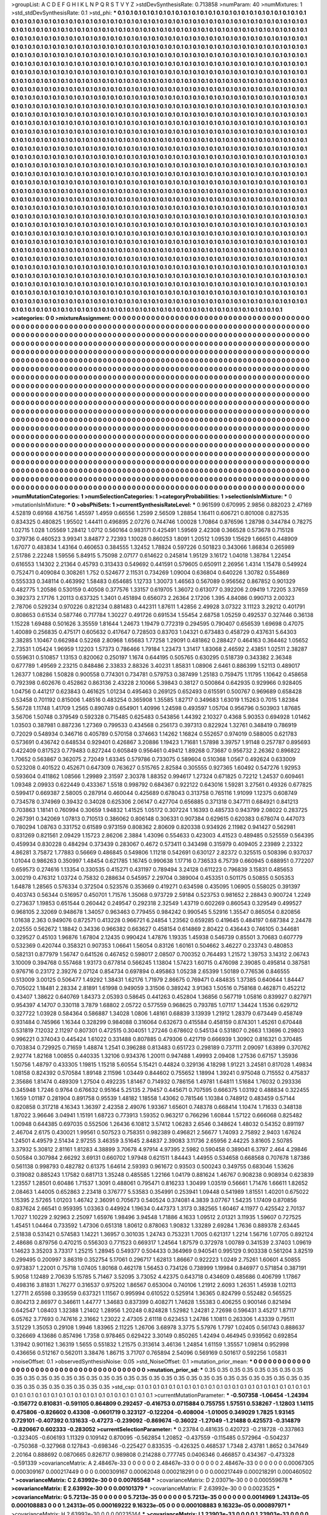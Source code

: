 >groupList:
A C D E F G H I K L
N P Q R S T V Y Z 
>stdDevSynthesisRate:
0.713858 
>numParam:
40
>numMixtures:
1
>std_stdDevSynthesisRate:
0.1
>std_phi:
***
0.1 0.1 0.1 0.1 0.1 0.1 0.1 0.1 0.1 0.1
0.1 0.1 0.1 0.1 0.1 0.1 0.1 0.1 0.1 0.1
0.1 0.1 0.1 0.1 0.1 0.1 0.1 0.1 0.1 0.1
0.1 0.1 0.1 0.1 0.1 0.1 0.1 0.1 0.1 0.1
0.1 0.1 0.1 0.1 0.1 0.1 0.1 0.1 0.1 0.1
0.1 0.1 0.1 0.1 0.1 0.1 0.1 0.1 0.1 0.1
0.1 0.1 0.1 0.1 0.1 0.1 0.1 0.1 0.1 0.1
0.1 0.1 0.1 0.1 0.1 0.1 0.1 0.1 0.1 0.1
0.1 0.1 0.1 0.1 0.1 0.1 0.1 0.1 0.1 0.1
0.1 0.1 0.1 0.1 0.1 0.1 0.1 0.1 0.1 0.1
0.1 0.1 0.1 0.1 0.1 0.1 0.1 0.1 0.1 0.1
0.1 0.1 0.1 0.1 0.1 0.1 0.1 0.1 0.1 0.1
0.1 0.1 0.1 0.1 0.1 0.1 0.1 0.1 0.1 0.1
0.1 0.1 0.1 0.1 0.1 0.1 0.1 0.1 0.1 0.1
0.1 0.1 0.1 0.1 0.1 0.1 0.1 0.1 0.1 0.1
0.1 0.1 0.1 0.1 0.1 0.1 0.1 0.1 0.1 0.1
0.1 0.1 0.1 0.1 0.1 0.1 0.1 0.1 0.1 0.1
0.1 0.1 0.1 0.1 0.1 0.1 0.1 0.1 0.1 0.1
0.1 0.1 0.1 0.1 0.1 0.1 0.1 0.1 0.1 0.1
0.1 0.1 0.1 0.1 0.1 0.1 0.1 0.1 0.1 0.1
0.1 0.1 0.1 0.1 0.1 0.1 0.1 0.1 0.1 0.1
0.1 0.1 0.1 0.1 0.1 0.1 0.1 0.1 0.1 0.1
0.1 0.1 0.1 0.1 0.1 0.1 0.1 0.1 0.1 0.1
0.1 0.1 0.1 0.1 0.1 0.1 0.1 0.1 0.1 0.1
0.1 0.1 0.1 0.1 0.1 0.1 0.1 0.1 0.1 0.1
0.1 0.1 0.1 0.1 0.1 0.1 0.1 0.1 0.1 0.1
0.1 0.1 0.1 0.1 0.1 0.1 0.1 0.1 0.1 0.1
0.1 0.1 0.1 0.1 0.1 0.1 0.1 0.1 0.1 0.1
0.1 0.1 0.1 0.1 0.1 0.1 0.1 0.1 0.1 0.1
0.1 0.1 0.1 0.1 0.1 0.1 0.1 0.1 0.1 0.1
0.1 0.1 0.1 0.1 0.1 0.1 0.1 0.1 0.1 0.1
0.1 0.1 0.1 0.1 0.1 0.1 0.1 0.1 0.1 0.1
0.1 0.1 0.1 0.1 0.1 0.1 0.1 0.1 0.1 0.1
0.1 0.1 0.1 0.1 0.1 0.1 0.1 0.1 0.1 0.1
0.1 0.1 0.1 0.1 0.1 0.1 0.1 0.1 0.1 0.1
0.1 0.1 0.1 0.1 0.1 0.1 0.1 0.1 0.1 0.1
0.1 0.1 0.1 0.1 0.1 0.1 0.1 0.1 0.1 0.1
0.1 0.1 0.1 0.1 0.1 0.1 0.1 0.1 0.1 0.1
0.1 0.1 0.1 0.1 0.1 0.1 0.1 0.1 0.1 0.1
0.1 0.1 0.1 0.1 0.1 0.1 0.1 0.1 0.1 0.1
0.1 0.1 0.1 0.1 0.1 0.1 0.1 0.1 0.1 0.1
0.1 0.1 0.1 0.1 0.1 0.1 0.1 0.1 0.1 0.1
0.1 0.1 0.1 0.1 0.1 0.1 0.1 0.1 0.1 0.1
0.1 0.1 0.1 0.1 0.1 0.1 0.1 0.1 0.1 0.1
0.1 0.1 0.1 0.1 0.1 0.1 0.1 0.1 0.1 0.1
0.1 0.1 0.1 0.1 0.1 0.1 0.1 0.1 0.1 0.1
0.1 0.1 0.1 0.1 0.1 0.1 0.1 0.1 0.1 0.1
0.1 0.1 0.1 0.1 0.1 0.1 0.1 0.1 0.1 0.1
0.1 0.1 0.1 0.1 0.1 0.1 0.1 0.1 0.1 0.1
0.1 0.1 0.1 0.1 0.1 0.1 0.1 0.1 0.1 0.1
0.1 0.1 0.1 0.1 0.1 0.1 0.1 0.1 0.1 0.1
0.1 0.1 0.1 0.1 0.1 0.1 0.1 0.1 0.1 0.1
0.1 0.1 0.1 0.1 0.1 0.1 0.1 0.1 0.1 0.1
0.1 0.1 0.1 0.1 0.1 0.1 0.1 0.1 0.1 0.1
0.1 0.1 0.1 0.1 0.1 0.1 0.1 0.1 0.1 0.1
0.1 0.1 0.1 0.1 0.1 0.1 0.1 0.1 0.1 0.1
0.1 0.1 0.1 0.1 0.1 0.1 0.1 0.1 0.1 0.1
0.1 0.1 0.1 0.1 0.1 0.1 0.1 0.1 0.1 0.1
0.1 0.1 0.1 0.1 0.1 0.1 0.1 0.1 0.1 0.1
0.1 0.1 0.1 0.1 0.1 0.1 0.1 0.1 0.1 0.1
0.1 0.1 0.1 0.1 0.1 0.1 0.1 0.1 0.1 0.1
0.1 0.1 0.1 0.1 0.1 0.1 0.1 0.1 0.1 0.1
0.1 0.1 0.1 0.1 0.1 0.1 0.1 0.1 0.1 0.1
0.1 0.1 0.1 0.1 0.1 0.1 0.1 0.1 0.1 0.1
0.1 0.1 0.1 0.1 0.1 0.1 0.1 0.1 0.1 0.1
0.1 0.1 0.1 0.1 0.1 0.1 0.1 0.1 0.1 0.1
0.1 0.1 0.1 0.1 0.1 0.1 0.1 0.1 0.1 0.1
0.1 0.1 0.1 0.1 0.1 0.1 0.1 0.1 0.1 0.1
0.1 0.1 0.1 0.1 0.1 0.1 0.1 0.1 0.1 0.1
0.1 0.1 0.1 0.1 0.1 0.1 0.1 0.1 0.1 0.1
0.1 0.1 0.1 0.1 0.1 0.1 0.1 0.1 0.1 0.1
0.1 0.1 0.1 0.1 0.1 0.1 0.1 0.1 0.1 0.1
0.1 0.1 0.1 0.1 0.1 0.1 0.1 0.1 0.1 0.1
0.1 0.1 0.1 0.1 0.1 0.1 0.1 0.1 0.1 0.1
0.1 0.1 0.1 0.1 0.1 0.1 0.1 0.1 0.1 0.1
0.1 0.1 0.1 0.1 0.1 0.1 0.1 0.1 0.1 0.1
0.1 0.1 0.1 0.1 0.1 0.1 0.1 0.1 0.1 0.1
0.1 0.1 0.1 0.1 0.1 0.1 0.1 0.1 0.1 0.1
0.1 0.1 0.1 0.1 0.1 0.1 0.1 0.1 0.1 0.1
0.1 0.1 0.1 0.1 0.1 0.1 0.1 0.1 0.1 0.1
0.1 0.1 0.1 0.1 0.1 0.1 0.1 0.1 0.1 0.1
0.1 0.1 0.1 0.1 0.1 0.1 0.1 0.1 0.1 0.1
0.1 0.1 0.1 0.1 0.1 0.1 0.1 0.1 0.1 0.1
0.1 0.1 0.1 0.1 0.1 0.1 0.1 0.1 0.1 0.1
0.1 0.1 0.1 0.1 0.1 0.1 0.1 0.1 0.1 0.1
0.1 0.1 0.1 0.1 0.1 0.1 0.1 0.1 0.1 0.1
0.1 0.1 0.1 0.1 0.1 0.1 0.1 0.1 0.1 0.1
0.1 0.1 0.1 0.1 0.1 0.1 0.1 0.1 0.1 0.1
0.1 0.1 0.1 0.1 0.1 0.1 0.1 0.1 0.1 0.1
0.1 0.1 0.1 0.1 0.1 0.1 0.1 0.1 0.1 0.1
0.1 0.1 0.1 0.1 0.1 0.1 0.1 0.1 0.1 0.1
0.1 0.1 0.1 0.1 0.1 0.1 0.1 0.1 0.1 0.1
0.1 0.1 0.1 0.1 0.1 0.1 0.1 0.1 0.1 0.1
0.1 0.1 0.1 0.1 0.1 0.1 0.1 0.1 0.1 0.1
0.1 0.1 0.1 0.1 0.1 0.1 0.1 0.1 0.1 0.1
0.1 0.1 0.1 0.1 0.1 0.1 0.1 0.1 0.1 0.1
0.1 0.1 0.1 0.1 0.1 0.1 0.1 0.1 0.1 0.1
0.1 0.1 0.1 0.1 0.1 0.1 0.1 0.1 0.1 0.1
0.1 0.1 0.1 0.1 0.1 0.1 0.1 0.1 0.1 0.1
0.1 0.1 0.1 0.1 0.1 0.1 0.1 0.1 0.1 0.1
0.1 0.1 0.1 0.1 0.1 0.1 0.1 0.1 0.1 0.1
0.1 0.1 0.1 0.1 0.1 0.1 0.1 0.1 0.1 0.1
0.1 0.1 0.1 0.1 0.1 0.1 0.1 0.1 0.1 0.1
0.1 0.1 0.1 0.1 0.1 0.1 0.1 0.1 0.1 0.1
0.1 0.1 0.1 0.1 0.1 0.1 0.1 0.1 0.1 0.1
0.1 0.1 0.1 0.1 0.1 0.1 0.1 0.1 0.1 0.1
0.1 0.1 0.1 0.1 0.1 0.1 0.1 0.1 0.1 0.1
0.1 0.1 0.1 0.1 0.1 0.1 0.1 0.1 0.1 0.1
0.1 0.1 0.1 0.1 0.1 0.1 0.1 0.1 0.1 0.1
0.1 0.1 0.1 0.1 0.1 0.1 0.1 0.1 0.1 0.1
0.1 0.1 0.1 0.1 0.1 0.1 0.1 0.1 0.1 0.1
0.1 0.1 0.1 0.1 0.1 0.1 0.1 0.1 0.1 0.1
0.1 0.1 0.1 0.1 0.1 0.1 0.1 0.1 0.1 0.1
0.1 0.1 0.1 0.1 0.1 0.1 0.1 0.1 0.1 0.1
0.1 0.1 0.1 0.1 0.1 0.1 0.1 0.1 0.1 0.1
0.1 0.1 0.1 0.1 0.1 0.1 0.1 0.1 0.1 0.1
0.1 0.1 0.1 0.1 0.1 0.1 0.1 0.1 0.1 0.1
0.1 0.1 0.1 0.1 0.1 0.1 0.1 0.1 0.1 0.1
0.1 0.1 0.1 0.1 0.1 0.1 0.1 0.1 0.1 0.1
0.1 0.1 0.1 0.1 0.1 0.1 0.1 0.1 0.1 0.1
0.1 0.1 0.1 0.1 0.1 0.1 0.1 0.1 0.1 0.1
0.1 0.1 0.1 0.1 0.1 0.1 0.1 0.1 0.1 0.1
0.1 0.1 0.1 0.1 0.1 0.1 0.1 0.1 0.1 0.1
0.1 0.1 0.1 0.1 0.1 0.1 0.1 0.1 0.1 0.1
0.1 0.1 0.1 0.1 0.1 0.1 0.1 0.1 0.1 0.1
0.1 0.1 0.1 0.1 0.1 0.1 0.1 0.1 0.1 0.1
0.1 0.1 0.1 0.1 0.1 0.1 0.1 0.1 0.1 0.1
0.1 0.1 0.1 0.1 0.1 0.1 0.1 0.1 0.1 0.1
>categories:
0 0
>mixtureAssignment:
0 0 0 0 0 0 0 0 0 0 0 0 0 0 0 0 0 0 0 0 0 0 0 0 0 0 0 0 0 0 0 0 0 0 0 0 0 0 0 0 0 0 0 0 0 0 0 0 0 0
0 0 0 0 0 0 0 0 0 0 0 0 0 0 0 0 0 0 0 0 0 0 0 0 0 0 0 0 0 0 0 0 0 0 0 0 0 0 0 0 0 0 0 0 0 0 0 0 0 0
0 0 0 0 0 0 0 0 0 0 0 0 0 0 0 0 0 0 0 0 0 0 0 0 0 0 0 0 0 0 0 0 0 0 0 0 0 0 0 0 0 0 0 0 0 0 0 0 0 0
0 0 0 0 0 0 0 0 0 0 0 0 0 0 0 0 0 0 0 0 0 0 0 0 0 0 0 0 0 0 0 0 0 0 0 0 0 0 0 0 0 0 0 0 0 0 0 0 0 0
0 0 0 0 0 0 0 0 0 0 0 0 0 0 0 0 0 0 0 0 0 0 0 0 0 0 0 0 0 0 0 0 0 0 0 0 0 0 0 0 0 0 0 0 0 0 0 0 0 0
0 0 0 0 0 0 0 0 0 0 0 0 0 0 0 0 0 0 0 0 0 0 0 0 0 0 0 0 0 0 0 0 0 0 0 0 0 0 0 0 0 0 0 0 0 0 0 0 0 0
0 0 0 0 0 0 0 0 0 0 0 0 0 0 0 0 0 0 0 0 0 0 0 0 0 0 0 0 0 0 0 0 0 0 0 0 0 0 0 0 0 0 0 0 0 0 0 0 0 0
0 0 0 0 0 0 0 0 0 0 0 0 0 0 0 0 0 0 0 0 0 0 0 0 0 0 0 0 0 0 0 0 0 0 0 0 0 0 0 0 0 0 0 0 0 0 0 0 0 0
0 0 0 0 0 0 0 0 0 0 0 0 0 0 0 0 0 0 0 0 0 0 0 0 0 0 0 0 0 0 0 0 0 0 0 0 0 0 0 0 0 0 0 0 0 0 0 0 0 0
0 0 0 0 0 0 0 0 0 0 0 0 0 0 0 0 0 0 0 0 0 0 0 0 0 0 0 0 0 0 0 0 0 0 0 0 0 0 0 0 0 0 0 0 0 0 0 0 0 0
0 0 0 0 0 0 0 0 0 0 0 0 0 0 0 0 0 0 0 0 0 0 0 0 0 0 0 0 0 0 0 0 0 0 0 0 0 0 0 0 0 0 0 0 0 0 0 0 0 0
0 0 0 0 0 0 0 0 0 0 0 0 0 0 0 0 0 0 0 0 0 0 0 0 0 0 0 0 0 0 0 0 0 0 0 0 0 0 0 0 0 0 0 0 0 0 0 0 0 0
0 0 0 0 0 0 0 0 0 0 0 0 0 0 0 0 0 0 0 0 0 0 0 0 0 0 0 0 0 0 0 0 0 0 0 0 0 0 0 0 0 0 0 0 0 0 0 0 0 0
0 0 0 0 0 0 0 0 0 0 0 0 0 0 0 0 0 0 0 0 0 0 0 0 0 0 0 0 0 0 0 0 0 0 0 0 0 0 0 0 0 0 0 0 0 0 0 0 0 0
0 0 0 0 0 0 0 0 0 0 0 0 0 0 0 0 0 0 0 0 0 0 0 0 0 0 0 0 0 0 0 0 0 0 0 0 0 0 0 0 0 0 0 0 0 0 0 0 0 0
0 0 0 0 0 0 0 0 0 0 0 0 0 0 0 0 0 0 0 0 0 0 0 0 0 0 0 0 0 0 0 0 0 0 0 0 0 0 0 0 0 0 0 0 0 0 0 0 0 0
0 0 0 0 0 0 0 0 0 0 0 0 0 0 0 0 0 0 0 0 0 0 0 0 0 0 0 0 0 0 0 0 0 0 0 0 0 0 0 0 0 0 0 0 0 0 0 0 0 0
0 0 0 0 0 0 0 0 0 0 0 0 0 0 0 0 0 0 0 0 0 0 0 0 0 0 0 0 0 0 0 0 0 0 0 0 0 0 0 0 0 0 0 0 0 0 0 0 0 0
0 0 0 0 0 0 0 0 0 0 0 0 0 0 0 0 0 0 0 0 0 0 0 0 0 0 0 0 0 0 0 0 0 0 0 0 0 0 0 0 0 0 0 0 0 0 0 0 0 0
0 0 0 0 0 0 0 0 0 0 0 0 0 0 0 0 0 0 0 0 0 0 0 0 0 0 0 0 0 0 0 0 0 0 0 0 0 0 0 0 0 0 0 0 0 0 0 0 0 0
0 0 0 0 0 0 0 0 0 0 0 0 0 0 0 0 0 0 0 0 0 0 0 0 0 0 0 0 0 0 0 0 0 0 0 0 0 0 0 0 0 0 0 0 0 0 0 0 0 0
0 0 0 0 0 0 0 0 0 0 0 0 0 0 0 0 0 0 0 0 0 0 0 0 0 0 0 0 0 0 0 0 0 0 0 0 0 0 0 0 0 0 0 0 0 0 0 0 0 0
0 0 0 0 0 0 0 0 0 0 0 0 0 0 0 0 0 0 0 0 0 0 0 0 0 0 0 0 0 0 0 0 0 0 0 0 0 0 0 0 0 0 0 0 0 0 0 0 0 0
0 0 0 0 0 0 0 0 0 0 0 0 0 0 0 0 0 0 0 0 0 0 0 0 0 0 0 0 0 0 0 0 0 0 0 0 0 0 0 0 0 0 0 0 0 0 0 0 0 0
0 0 0 0 0 0 0 0 0 0 0 0 0 0 0 0 0 0 0 0 0 0 0 0 0 0 0 0 0 0 0 0 0 0 0 0 0 0 0 0 0 0 0 0 0 0 0 0 0 0
0 0 0 0 0 0 0 0 0 0 0 0 0 0 0 0 0 0 0 0 0 0 0 0 0 0 0 0 0 0 
>numMutationCategories:
1
>numSelectionCategories:
1
>categoryProbabilities:
1 
>selectionIsInMixture:
***
0 
>mutationIsInMixture:
***
0 
>obsPhiSets:
1
>currentSynthesisRateLevel:
***
0.961599 0.670995 2.9856 0.882023 2.47169 4.52819 0.69168 4.16756 1.45597 1.4959
0.66556 1.2599 2.56509 1.28854 1.16411 0.606721 0.801008 0.827535 0.834325 0.480825
1.95502 1.44411 0.496895 2.07276 0.744746 1.00028 1.70864 0.876596 1.28798 0.344784
0.78275 1.02715 1.028 1.05569 1.28412 1.0712 0.560164 0.983171 0.425491 1.59569
2.42308 0.366528 0.573678 0.715128 0.379736 0.460523 3.99341 3.84877 2.72393 1.10028
0.860253 1.8091 1.20512 1.09539 1.15629 1.66651 0.448909 1.67077 0.483834 1.43164
0.460653 0.384555 1.32452 1.78824 0.597226 0.501823 0.343066 1.86834 0.265989 2.51786
2.22248 1.59556 5.84915 5.75098 2.07177 0.614622 0.245814 1.95129 3.16172 1.04018
1.38784 1.22454 0.616553 1.14302 2.21364 0.45793 0.313433 0.549692 0.441591 0.579605
0.650911 2.26956 1.4314 1.15478 0.549924 0.752471 0.409084 0.308261 1.752 0.524677
2.11531 0.734269 1.09004 0.636804 0.640226 1.30782 0.554869 0.555333 0.348114 0.463992
1.58483 0.654685 1.12733 1.30073 1.46563 0.567089 0.956562 0.867852 0.901329 0.482775
1.20586 0.530159 0.40508 0.377576 1.33157 0.619705 1.36072 0.613077 0.392206 2.09419
1.72205 3.37659 0.392373 2.17176 1.20113 0.637325 1.3401 0.451894 0.656073 2.26364
2.17206 1.395 4.84086 0.990713 2.00323 2.78706 0.529234 0.970226 0.821234 0.881483
0.442311 1.87611 1.42856 2.49928 3.07322 3.11123 3.29212 0.401791 0.808653 0.61534
0.587746 0.717784 1.30227 0.491726 0.691534 1.55454 2.68758 1.05259 0.492537 0.327446
0.36138 1.15228 1.69488 0.501626 3.35559 1.81644 1.24673 1.19479 0.772319 0.294595
0.790407 0.656539 1.69698 0.47075 1.40089 0.256835 0.475171 0.605632 0.417647 0.728503
0.83703 1.04321 0.673483 0.458729 0.437631 5.64303 2.38285 1.10467 0.662984 0.52268
2.80968 1.65683 1.77258 1.29091 0.481862 0.288427 0.464163 0.364462 1.05652 2.73531
1.05424 1.96959 1.12203 1.57373 0.786466 1.79184 1.23473 1.31417 1.83068 2.46592
2.43851 1.02511 2.38287 0.559631 0.510857 1.13153 0.820062 0.250197 1.1674 0.644195
0.505765 0.630295 0.518739 0.343382 2.36348 0.677789 1.49569 2.23215 0.848486 2.33833
2.88326 3.40231 1.85831 1.08906 2.6461 0.886399 1.52113 0.489017 1.26377 1.08286
1.50828 0.900558 0.774301 0.734781 0.579753 0.387499 1.25183 0.759475 1.11795 1.10642
0.458658 0.792398 0.602676 0.452862 0.863136 2.43228 2.10066 5.39843 0.38127 0.500864
0.642935 0.929966 0.928405 1.04756 0.441217 0.623843 0.461625 1.01234 0.495463 0.269125
0.652493 0.615591 0.500767 0.969689 0.658428 0.53458 0.701192 0.815006 1.48516 0.483254
0.365908 1.35585 1.82717 0.349683 1.63019 1.15263 0.7015 1.82384 5.56728 1.11748
1.41709 1.2565 0.890749 0.654901 1.40996 1.24598 0.493597 1.05704 0.956796 0.503903
1.87685 3.56706 1.50748 0.379549 0.592328 0.715485 0.625483 0.543856 1.44392 2.10327
0.4368 5.90353 0.694928 1.01462 1.03503 0.387981 0.887236 1.27369 0.799533 0.434568
0.256173 0.397313 0.822924 1.32761 0.348419 0.786919 0.72029 0.548934 0.346716 0.405789
0.570158 0.374663 1.14262 1.16824 0.552657 0.974019 0.588005 0.621783 0.573691 0.436742
0.648534 0.929401 0.426867 3.20886 1.19423 1.71681 1.57898 3.39757 1.91148 0.257787
0.895693 0.422409 0.817523 0.779483 0.827244 0.605849 0.956461 0.49412 1.89268 0.73687
0.956732 2.26362 0.896822 1.70652 0.563867 0.362075 2.72049 1.63345 0.579786 0.733075
0.589604 0.510368 1.0567 0.492624 0.633009 0.523208 0.401522 0.452671 0.647309 0.763627
0.515765 2.82584 0.305555 0.927365 1.60492 0.547276 1.92953 0.593604 0.411862 1.08566
1.29989 2.31597 2.30378 1.88352 0.994617 1.27324 0.671825 0.72212 1.24537 0.609461
1.09348 2.09933 0.622449 0.433367 1.5518 0.998792 0.684367 0.922122 0.643016 1.59281
3.27561 0.49326 0.677825 0.599417 0.669387 2.58005 0.287914 0.460044 0.425689 0.678043
0.313758 0.765116 1.91099 1.12375 0.608749 0.734578 0.374969 0.39432 0.34028 0.625306
2.06147 0.427704 0.656885 0.371318 0.347711 0.684921 0.841213 0.703863 1.18141 0.760994
0.30659 1.94832 1.41525 1.05172 0.307224 1.16393 0.485733 0.943799 2.08022 0.283725
0.267391 0.342069 1.07813 0.710513 0.386062 0.806148 0.306331 0.907384 0.629615 0.620383
0.678074 0.447073 0.780294 1.08763 0.331752 0.61589 0.973159 0.808362 2.80609 0.820338
0.934926 2.11982 0.941427 0.562981 0.831269 0.821561 2.09429 1.15723 2.86206 2.3884
1.43096 0.554633 0.423003 4.41523 0.489485 0.525559 0.564395 0.459934 0.830228 0.484294
0.373439 0.283067 0.4672 0.573411 0.343498 0.315979 0.409405 2.23989 2.23322 4.86281
3.75872 1.77883 0.56669 0.486845 0.549806 1.11218 0.542691 0.630127 2.82372 0.325515
0.508396 0.937037 1.01044 0.986263 0.350997 1.48454 0.621785 1.16745 0.990638 1.17716
0.736533 6.75739 0.660945 0.688951 0.772207 0.659573 0.274616 1.13354 0.330535 0.415271
0.431197 0.789494 3.24128 0.611223 0.796839 3.15831 0.485653 3.00219 0.476312 1.03724
0.75832 0.288634 0.545957 2.29704 0.389004 0.453351 0.501175 0.50855 0.505353 1.64878
1.28565 0.576334 0.372504 0.523576 0.353669 0.419271 0.634598 0.435095 1.06905 0.558025
0.391397 0.403743 0.56344 0.516957 0.450701 1.71576 1.35068 0.973729 2.59184 0.523753
0.981652 2.28843 0.900724 1.2249 0.273637 1.19853 0.651544 0.260442 0.249547 0.292318
2.32549 1.43719 0.602269 0.860543 0.329549 0.499527 0.968105 2.32069 0.948678 1.34057
0.963463 0.779455 0.984242 0.990545 5.52916 1.35547 0.865054 0.820856 1.01638 2.363
0.949076 0.872571 0.413228 0.966721 6.24854 1.23562 0.659285 0.419645 0.484197 0.687384
2.24478 2.02555 0.562672 1.18842 0.34336 0.966382 0.663627 0.458154 0.614869 2.80422
0.436443 0.746105 0.344681 0.329527 0.45103 1.96876 1.67804 2.12435 0.990424 1.47876
1.19335 1.45938 0.546739 0.85501 3.70683 0.607779 0.532369 0.420744 0.358321 0.907353
1.06641 1.56054 0.83126 1.60161 0.504662 3.46227 0.233743 0.480853 0.582131 0.877979
1.56747 0.641526 0.467452 0.598017 2.08507 0.700352 0.764493 1.21572 1.39753 3.14312
2.06743 3.10009 0.394768 0.557468 1.93173 0.677814 0.566245 1.13804 1.57423 1.60715
0.476098 2.39085 0.495814 0.387581 0.976716 0.23172 2.39276 2.07124 0.854734 0.697894
0.495863 1.05238 2.65399 1.50189 0.776536 0.846555 0.513009 3.00125 0.506477 1.49292
1.38431 1.62176 1.71979 2.86675 0.769471 0.484835 1.37385 0.640644 1.84447 0.705022
1.18481 2.28334 2.81891 1.61998 0.949059 3.31506 0.389242 3.91363 1.50516 0.758168
0.462871 0.452212 0.43407 1.38622 0.640769 1.84373 2.05393 0.58645 0.441263 0.452804
1.36856 0.567719 1.05816 0.839927 0.827971 0.954397 4.14707 0.330118 3.7879 1.68802
2.05722 0.577559 0.968625 0.793785 1.07117 1.34424 1.1536 0.629712 0.327722 1.03928
0.584364 0.586887 1.34028 1.0806 1.48161 0.68839 3.13939 1.21912 1.28379 0.673449
0.458749 0.931484 0.745966 1.16344 0.328299 0.984088 0.316064 0.632673 0.415584 0.458159
0.874301 1.45261 0.670448 0.531819 7.12032 2.11297 0.807301 0.472515 0.304051 1.27246
0.678602 0.545134 0.531807 0.2663 1.13696 0.29803 0.996221 0.374043 0.445424 1.61022
0.331488 0.807885 0.479306 0.421719 0.666939 1.30902 0.816321 0.370485 0.703834 0.729925
0.71659 1.48874 1.2541 0.396288 0.813483 0.651723 0.298189 0.737111 2.09097 1.63899
0.370762 2.92774 1.82168 1.00855 0.440335 1.32106 0.934376 1.20011 0.947488 1.49993
2.09408 1.27536 0.67157 1.35936 1.50756 1.48797 0.433305 1.19815 1.15218 5.60554
5.15421 0.44824 0.329136 4.18298 1.91221 3.24581 0.817028 1.49834 1.08158 0.824392
0.570584 1.89148 2.11596 1.03449 0.844602 0.755652 1.18994 1.39241 0.975048 0.715552
0.475837 2.35686 1.81474 0.489309 1.27504 0.492235 1.81467 0.714932 0.786156 1.49781
1.64811 1.51684 1.76032 0.293336 0.345948 1.7246 0.9764 0.676632 0.95164 5.25135
2.79457 0.445671 0.707595 0.666375 1.03192 0.488834 0.322455 1.1659 1.01187 0.281904
0.891758 0.95539 1.48182 1.18558 1.43062 0.781546 1.10384 0.748912 0.483459 0.57144
0.820858 0.317218 4.16343 1.36397 2.42358 2.49076 1.93367 1.65601 0.748378 0.668414
1.10474 1.71633 0.348138 1.87022 3.96646 3.04941 1.15191 1.68723 0.773913 1.59352
0.963217 0.766296 1.60844 1.57122 0.666068 0.825482 1.00948 0.644385 0.697035 0.552506
1.26436 6.10812 3.57412 1.06283 2.6546 0.348624 1.48032 0.54352 0.891197 2.46704
2.6175 0.430021 1.99561 0.507523 0.758351 0.982389 0.496821 2.56677 1.74093 2.75892
2.9403 1.67624 1.24501 4.49579 2.51434 2.97255 3.46359 3.51645 2.84837 2.39083
3.11736 2.65956 2.44225 3.81605 2.50785 3.37932 5.30812 2.81161 1.81283 4.38899
3.70678 4.97914 4.97395 2.5982 0.590458 0.389041 6.3797 2.464 4.29846 0.50584
0.307984 2.66292 3.69131 0.660702 1.97948 0.621511 1.84443 1.44955 0.534658 0.668568
0.707678 1.87386 0.561138 0.998793 0.482782 0.61375 1.64614 2.59393 0.961672 0.93503
0.500243 0.349755 0.683046 1.53626 0.319082 0.885243 1.17582 0.681713 1.35248 0.485585
1.22166 1.04179 0.881624 1.46767 0.908238 0.908934 0.623839 1.23557 1.28501 0.60486
1.71537 1.3091 0.488061 0.795471 0.816233 1.30499 1.03519 0.56661 1.71476 1.66611
1.82652 2.08463 1.44005 0.652863 2.23418 0.376777 5.53583 0.354991 0.253941 1.09448
0.541989 1.81551 1.40201 0.675022 1.15395 2.57265 1.01203 1.46742 2.36091 0.705673
0.540524 0.374081 4.3839 3.07767 1.54235 1.17409 0.870856 0.837624 2.66541 0.959395
1.03363 0.449924 1.19634 0.447373 1.3173 0.382565 1.60467 4.11977 0.425542 2.70137
1.7027 1.10229 2.92963 2.25097 1.65976 1.98496 3.94548 1.71886 4.1633 1.09512
2.01321 3.11935 1.59607 0.727525 1.45451 1.04464 0.733592 1.47306 0.651318 1.80612
0.878063 1.90832 1.33289 2.69284 1.7636 0.889378 2.63445 2.51838 0.531421 0.574583
1.14221 1.36957 0.301035 1.24743 0.753231 1.7005 0.621317 1.2214 1.56716 1.07705
0.892124 2.48686 0.879756 0.470215 0.556303 0.771523 0.669317 1.24564 1.87579 0.372978
1.00789 0.341539 2.37403 1.09619 1.14623 3.35203 3.73317 1.25215 1.28945 0.549377
0.504433 0.364969 0.940541 0.995129 0.903338 0.561204 3.82519 0.299495 0.200997 3.86319
0.352754 5.17061 0.296717 1.62813 1.86667 0.922223 1.0249 2.75261 1.60601 4.50855
0.973837 1.22001 0.75718 1.07405 1.80168 0.462178 1.56453 0.734126 0.738999 1.19984
0.846977 0.571854 0.387191 5.9058 1.12489 2.70639 5.15785 5.71467 3.52095 3.73052
4.42375 0.643718 0.434609 0.485686 0.406799 1.17867 0.498316 3.81831 1.76277 0.316537
0.975202 1.86567 0.653004 0.740106 1.21912 2.6093 1.26351 1.45938 1.02113 1.27711
2.65598 0.339559 0.637321 1.11567 0.995994 0.610522 0.525914 1.36365 0.824799 0.552482
0.565525 0.804213 2.86977 0.346611 1.44777 1.34683 0.837399 0.408271 1.74628 1.55383
0.406255 0.900146 0.821494 0.642547 1.08403 1.32388 1.21402 1.28956 1.20248 0.824828
1.52982 1.24281 2.72698 0.596431 3.45217 1.87117 6.05762 3.77693 0.747616 2.31662
1.23022 2.47305 2.61118 0.623453 1.24786 1.10811 0.263306 1.43339 0.79511 3.51229
1.35053 0.29108 1.9946 1.83965 2.11225 1.26706 3.68978 3.3775 5.57976 1.7797
1.02405 0.561743 0.888637 0.326669 4.13686 0.857496 1.7358 0.978465 0.629422 3.30149
0.850265 1.42494 0.464945 0.939562 0.692854 1.31942 0.901162 1.36319 1.5655 0.551832
1.21575 0.313614 3.46136 1.24854 1.61159 1.35557 1.09814 0.952998 0.436656 0.512167
0.562011 3.38476 1.86715 3.71707 0.765894 2.54096 0.569169 0.501617 0.592256 1.05831
>noiseOffset:
0.1 
>observedSynthesisNoise:
0.05 
>std_NoiseOffset:
0.1 
>mutation_prior_mean:
***
0 0 0 0 0 0 0 0 0 0
0 0 0 0 0 0 0 0 0 0
0 0 0 0 0 0 0 0 0 0
0 0 0 0 0 0 0 0 0 0
>mutation_prior_sd:
***
0.35 0.35 0.35 0.35 0.35 0.35 0.35 0.35 0.35 0.35
0.35 0.35 0.35 0.35 0.35 0.35 0.35 0.35 0.35 0.35
0.35 0.35 0.35 0.35 0.35 0.35 0.35 0.35 0.35 0.35
0.35 0.35 0.35 0.35 0.35 0.35 0.35 0.35 0.35 0.35
>std_csp:
0.1 0.1 0.1 0.1 0.1 0.1 0.1 0.1 0.1 0.1
0.1 0.1 0.1 0.1 0.1 0.1 0.1 0.1 0.1 0.1
0.1 0.1 0.1 0.1 0.1 0.1 0.1 0.1 0.1 0.1
0.1 0.1 0.1 0.1 0.1 0.1 0.1 0.1 0.1 0.1
>currentMutationParameter:
***
-0.507358 -1.06454 -1.24394 -0.156772 0.810831 -0.591105 0.864809 0.292457 -0.416753 0.0715884
0.755755 1.57551 0.538267 -1.12803 1.14115 0.475806 -0.826602 0.43308 -0.0601719 0.323127
-0.122204 -0.408004 -1.01005 0.349029 1.7825 1.93145 0.729101 -0.407392 0.131633 -0.47273
-0.239092 -0.869674 -0.36022 -1.27049 -1.21488 0.425573 -0.314879 -0.820667 0.602333 -0.283052
>currentSelectionParameter:
***
0.23784 0.481635 0.420723 -0.218728 -0.337863 -0.323405 -0.606193 1.11329 0.109142 0.870095
-0.562854 1.20852 -0.437559 -0.115485 0.572964 -0.504237 -0.750368 -0.327968 0.127843 -0.698346
-0.225427 0.833535 -0.426325 0.468537 1.7348 2.43781 1.8652 0.347649 2.20164 0.888692
0.0870665 0.826717 0.989808 0.214288 0.777745 0.0406346 0.466857 0.434367 -0.473328 -0.591339
>covarianceMatrix:
A
2.48467e-33	0	0	0	0	0	
0	2.48467e-33	0	0	0	0	
0	0	2.48467e-33	0	0	0	
0	0	0	0.00067305	0.000309167	0.000217449	
0	0	0	0.000309167	0.00062048	0.000218291	
0	0	0	0.000217449	0.000218291	0.000460502	
***
>covarianceMatrix:
C
2.63992e-30	0	
0	0.00765548	
***
>covarianceMatrix:
D
2.03071e-30	0	
0	0.000559678	
***
>covarianceMatrix:
E
2.63992e-30	0	
0	0.00101379	
***
>covarianceMatrix:
F
2.63992e-30	0	
0	0.0023525	
***
>covarianceMatrix:
G
5.7213e-35	0	0	0	0	0	
0	5.7213e-35	0	0	0	0	
0	0	5.7213e-35	0	0	0	
0	0	0	0.0014969	1.24313e-05	0.000108883	
0	0	0	1.24313e-05	0.000169222	9.16323e-05	
0	0	0	0.000108883	9.16323e-05	0.000897971	
***
>covarianceMatrix:
H
2.63992e-30	0	
0	0.00235144	
***
>covarianceMatrix:
I
1.23903e-33	0	0	0	
0	1.23903e-33	0	0	
0	0	0.0577172	0.000374357	
0	0	0.000374357	0.00214886	
***
>covarianceMatrix:
K
2.63992e-30	0	
0	0.00146705	
***
>covarianceMatrix:
L
1.59822e-14	0	0	0	0	0	0	0	0	0	
0	1.59822e-14	0	0	0	0	0	0	0	0	
0	0	1.59822e-14	0	0	0	0	0	0	0	
0	0	0	1.59822e-14	0	0	0	0	0	0	
0	0	0	0	1.59822e-14	0	0	0	0	0	
0	0	0	0	0	0.00664374	0.00203682	0.00150244	0.00202356	0.000860098	
0	0	0	0	0	0.00203682	0.00337993	0.00207513	0.00221621	0.00149643	
0	0	0	0	0	0.00150244	0.00207513	0.00203005	0.00207659	0.00125833	
0	0	0	0	0	0.00202356	0.00221621	0.00207659	0.00421612	0.000439935	
0	0	0	0	0	0.000860098	0.00149643	0.00125833	0.000439935	0.0039192	
***
>covarianceMatrix:
N
2.63992e-30	0	
0	0.0014219	
***
>covarianceMatrix:
P
3.02912e-27	0	0	0	0	0	
0	3.02912e-27	0	0	0	0	
0	0	3.02912e-27	0	0	0	
0	0	0	0.00233209	0.00158248	0.00182077	
0	0	0	0.00158248	0.00767069	0.00197821	
0	0	0	0.00182077	0.00197821	0.00232657	
***
>covarianceMatrix:
Q
2.63992e-30	0	
0	0.00263342	
***
>covarianceMatrix:
R
2.05856e-17	0	0	0	0	0	0	0	0	0	
0	2.05856e-17	0	0	0	0	0	0	0	0	
0	0	2.05856e-17	0	0	0	0	0	0	0	
0	0	0	2.05856e-17	0	0	0	0	0	0	
0	0	0	0	2.05856e-17	0	0	0	0	0	
0	0	0	0	0	0.0366074	-0.000839393	0.00346809	0.0002838	0.00209854	
0	0	0	0	0	-0.000839393	0.0790694	0.000267532	0.000149528	-0.000281818	
0	0	0	0	0	0.00346809	0.000267532	0.00982845	5.46447e-05	0.00110633	
0	0	0	0	0	0.0002838	0.000149528	5.46447e-05	0.000312254	0.000280781	
0	0	0	0	0	0.00209854	-0.000281818	0.00110633	0.000280781	0.00765602	
***
>covarianceMatrix:
S
1.96402e-34	0	0	0	0	0	
0	1.96402e-34	0	0	0	0	
0	0	1.96402e-34	0	0	0	
0	0	0	0.00285868	0.000467411	0.000674113	
0	0	0	0.000467411	0.000900713	0.000627312	
0	0	0	0.000674113	0.000627312	0.00220232	
***
>covarianceMatrix:
T
4.12838e-34	0	0	0	0	0	
0	4.12838e-34	0	0	0	0	
0	0	4.12838e-34	0	0	0	
0	0	0	0.00363065	0.000306211	0.000519024	
0	0	0	0.000306211	0.000585564	0.000414711	
0	0	0	0.000519024	0.000414711	0.00160343	
***
>covarianceMatrix:
V
2.33796e-31	0	0	0	0	0	
0	2.33796e-31	0	0	0	0	
0	0	2.33796e-31	0	0	0	
0	0	0	0.00190344	0.000654672	0.000661081	
0	0	0	0.000654672	0.00208382	0.000593063	
0	0	0	0.000661081	0.000593063	0.00168399	
***
>covarianceMatrix:
Y
2.63992e-30	0	
0	0.00238885	
***
>covarianceMatrix:
Z
2.63992e-30	0	
0	0.00511939	
***
